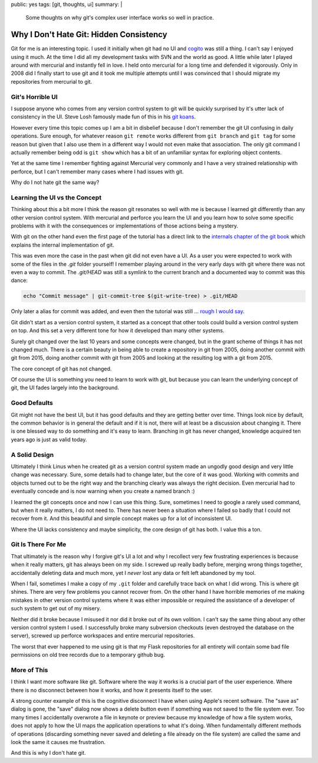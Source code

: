 public: yes
tags: [git, thoughts, ui]
summary: |
  Some thoughts on why git's complex user interface works so well in
  practice.

Why I Don't Hate Git: Hidden Consistency
========================================

Git for me is an interesting topic.  I used it initially when git had no
UI and `cogito <http://git.or.cz/cogito/>`_ was still a thing.  I can't
say I enjoyed using it much.  At the time I did all my development tasks
with SVN and the world as good.  A little while later I played around with
mercurial and instantly fell in love.  I held onto mercurial for a long
time and defended it vigorously.  Only in 2008 did I finally start to use
git and it took me multiple attempts until I was convinced that I should
migrate my repositories from mercurial to git.

Git's Horrible UI
-----------------

I suppose anyone who comes from any version control system to git will be
quickly surprised by it's utter lack of consistency in the UI.  Steve Losh
famously made fun of this in his `git koans
<http://stevelosh.com/blog/2013/04/git-koans/>`_.

However every time this topic comes up I am a bit in disbelief because I
don't remember the git UI confusing in daily operations.  Sure enough, for
whatever reason ``git remote`` works different from ``git branch`` and
``git tag`` for some reason but given that I also use them in a different
way I would not even make that association.  The only git command I
actually remember being odd is ``git show`` which has a bit of an
unfamiliar syntax for exploring object contents.

Yet at the same time I remember fighting against Mercurial very commonly
and I have a very strained relationship with perforce, but I can't
remember many cases where I had issues with git.

Why do I not hate git the same way?

Learning the UI vs the Concept
------------------------------

Thinking about this a bit more I think the reason git resonates so well
with me is because I learned git differently than any other version
control system.  With mercurial and perforce you learn the UI and you
learn how to solve some specific problems with it with the consequences or
implementations of those actions being a mystery.

With git on the other hand even the first page of the tutorial has a
direct link to the `internals chapter of the git book
<http://git-scm.com/book/en/v2/Git-Internals-Plumbing-and-Porcelain>`_
which explains the internal implementation of git.

This was even more the case in the past when git did not even have a UI.
As a user you were expected to work with some of the files in the `.git`
folder yourself!  I remember playing around in the very early days with
git where there was not even a way to commit.  The `.git/HEAD` was still a
symlink to the current branch and a documented way to commit was this
dance:

.. sourcecode:: bash

    echo "Commit message" | git-commit-tree $(git-write-tree) > .git/HEAD

Only later a alias for commit was added, and even then the tutorial was
still … `rough I would say
<https://raw.githubusercontent.com/git/git/c7c4bbe63193f580abd2460e96dd7e65f2d4904c/Documentation/tutorial.txt>`_.

Git didn't start as a version control system, it started as a concept that
other tools could build a version control system on top.  And this set a
very different tone for how it developed than many other systems.

Surely git changed over the last 10 years and some concepts were changed,
but in the grant scheme of things it has not changed much.  There is a
certain beauty in being able to create a repository in git from 2005, doing
another commit with git from 2015, doing another commit with git from 2005
and looking at the resulting log with a git from 2015.

The core concept of git has not changed.

Of course the UI is something you need to learn to work with git, but
because you can learn the underlying concept of git, the UI fades largely
into the background.

Good Defaults
-------------

Git might not have the best UI, but it has good defaults and they are
getting better over time.  Things look nice by default, the common
behavior is in general the default and if it is not, there will at least
be a discussion about changing it.  There is one blessed way to do
something and it's easy to learn.  Branching in git has never changed,
knowledge acquired ten years ago is just as valid today.

A Solid Design
--------------

Ultimately I think Linus when he created git as a version control system
made an ungodly good design and very little change was necessary.  Sure,
some details had to change later, but the core of it was good.  Working
with commits and objects turned out to be the right way and the branching
clearly was always the right decision.  Even mercurial had to eventually
concede and is now warning when you create a named branch :)

I learned the git concepts once and now I can use this thing.  Sure,
sometimes I need to google a rarely used command, but when it really
matters, I do not need to.  There has never been a situation where I
failed so badly that I could not recover from it.  And this beautiful and
simple concept makes up for a lot of inconsistent UI.

Where the UI lacks consistency and maybe simplicity, the core design of
git has both.  I value this a ton.

Git Is There For Me
-------------------

That ultimately is the reason why I forgive git's UI a lot and why I
recollect very few frustrating experiences is because when it really
matters, git has always been on my side.  I screwed up really badly
before, merging wrong things together, accidentally deleting data and much
more, yet I *never* lost any data or felt left abandoned by my tool.

When I fail, sometimes I make a copy of my ``.git`` folder and carefully
trace back on what I did wrong.  This is where git shines.  There are very
few problems you cannot recover from.  On the other hand I have horrible
memories of me making mistakes in other version control systems where it
was either impossible or required the assistance of a developer of such
system to get out of my misery.

Neither did it broke because I misused it nor did it broke out of its own
volition.  I can't say the same thing about any other version control
system I used.  I successfully broke many subversion checkouts (even
destroyed the database on the server), screwed up perforce workspaces and
entire mercurial repositories.

The worst that ever happened to me using git is that my Flask repositories
for all entirety will contain some bad file permissions on old tree
records due to a temporary github bug.

More of This
------------

I think I want more software like git.  Software where the way it works is
a crucial part of the user experience.  Where there is no disconnect
between how it works, and how it presents itself to the user.

A strong counter example of this is the cognitive disconnect I have when
using Apple's recent software.  The "save as" dialog is gone, the "save"
dialog now shows a delete button even if something was not saved to the
file system ever.  Too many times I accidentally overwrote a file in
keynote or preview because my knowledge of how a file system works, does
not apply to how the UI maps the application operations to what it's
doing.  When fundamentally different methods of operations (discarding
something never saved and deleting a file already on the file system) are
called the same and look the same it causes me frustration.

And this is why I don't hate git.

